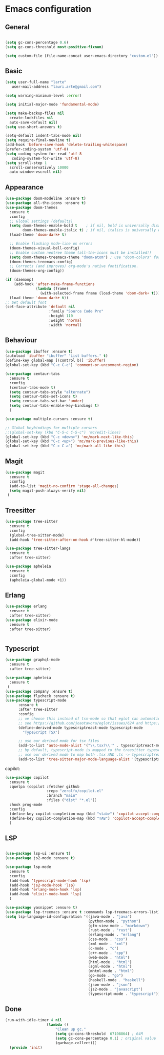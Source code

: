 * Emacs configuration
  #+Options: toc:5


** General
   #+BEGIN_SRC emacs-lisp

    (setq gc-cons-percentage 0.6)
    (setq gc-cons-threshold most-positive-fixnum)

    (setq custom-file (file-name-concat user-emacs-directory "custom.el"))
   #+END_SRC

** Basic
  #+BEGIN_SRC emacs-lisp
    (setq user-full-name "larte"
	   user-mail-address "lauri.arte@gmail.com")

    (setq warning-minimum-level :error)

    (setq initial-major-mode 'fundamental-mode)

    (setq make-backup-files nil
      create-lockfiles nil
      auto-save-default nil)
    (setq use-short-answers t)

    (setq-default indent-tabs-mode nil)
    (setq require-final-newline t)
    (add-hook 'before-save-hook 'delete-trailing-whitespace)
    (prefer-coding-system 'utf-8)
    (setq coding-system-for-read 'utf-8
	   coding-system-for-write 'utf-8)
    (setq scroll-step 1
      scroll-conservatively 10000
      auto-window-vscroll nil)
  #+END_SRC

** Appearance
 #+BEGIN_SRC emacs-lisp
   (use-package doom-modeline :ensure t)
   (use-package all-the-icons :ensure t)
   (use-package doom-themes
     :ensure t
     :config
     ;; Global settings (defaults)
     (setq doom-themes-enable-bold t    ; if nil, bold is universally disabled
           doom-themes-enable-italic t) ; if nil, italics is universally disabled
     (load-theme 'doom-dark+ t)

     ;; Enable flashing mode-line on errors
     (doom-themes-visual-bell-config)
     ;; Enable custom neotree theme (all-the-icons must be installed!)
     (setq doom-themes-treemacs-theme "doom-atom") ; use "doom-colors" for less minimal icon theme
     (doom-themes-treemacs-config)
     ;; Corrects (and improves) org-mode's native fontification.
     (doom-themes-org-config))

   (if (daemonp)
       (add-hook 'after-make-frame-functions
                 (lambda (frame)
                   (with-selected-frame frame (load-theme 'doom-dark+ t))))
     (load-theme 'doom-dark+ t))
   ;; Set default font
   (set-face-attribute 'default nil
                       :family "Source Code Pro"
                       :height 110
                       :weight 'normal
                       :width 'normal)
 #+END_SRC

** Behaviour
 #+BEGIN_SRC emacs-lisp
   (use-package ibuffer :ensure t)
   (autoload 'ibuffer "ibuffer" "List buffers." t)
   (define-key global-map [(control b)] 'ibuffer)
   (global-set-key (kbd "C-c C-c") 'comment-or-uncomment-region)

   (use-package centaur-tabs
     :ensure t
     :config
     (centaur-tabs-mode t)
     (setq centaur-tabs-style "alternate")
     (setq centaur-tabs-set-icons t)
     (setq centaur-tabs-set-bar 'under)
     (setq centaur-tabs-enable-key-bindings t)
     )

   (use-package multiple-cursors :ensure t)

   ;; Global keybindings for multiple cursors
   ;;(global-set-key (kbd "C-S-c C-S-c") 'mc/edit-lines)
   (global-set-key (kbd "C-c <down>") 'mc/mark-next-like-this)
   (global-set-key (kbd "C-c <up>") 'mc/mark-previous-like-this)
   (global-set-key (kbd "C-c C-a") 'mc/mark-all-like-this)
 #+END_SRC

** Magit
#+BEGIN_SRC emacs-lisp
  (use-package magit
    :ensure t
    :config
    (add-to-list 'magit-no-confirm 'stage-all-changes)
    (setq magit-push-always-verify nil)
   )
#+END_SRC

** Treesitter
  #+BEGIN_SRC emacs-lisp
    (use-package tree-sitter
      :ensure t
      :config
      (global-tree-sitter-mode)
      (add-hook 'tree-sitter-after-on-hook #'tree-sitter-hl-mode))

    (use-package tree-sitter-langs
      :ensure t
      :after tree-sitter)

    (use-package apheleia
      :ensure t
      :config
      (apheleia-global-mode +1))
  #+END_SRC

** Erlang
#+BEGIN_SRC emacs-lisp
  (use-package erlang
    :ensure t
    :after tree-sitter)
  (use-package elixir-mode
    :ensure t
    :after tree-sitter)


#+END_SRC

** Typescript
  #+BEGIN_SRC emacs-lisp
    (use-package graphql-mode
      :ensure t
      :after tree-sitter)

    (use-package apheleia
      :ensure t
     )
    (use-package company :ensure t)
    (use-package flycheck :ensure t)
    (use-package typescript-mode
          :ensure t
          :after tree-sitter
          :config
          ;; we choose this instead of tsx-mode so that eglot can automatically figure out language for server
          ;; see https://github.com/joaotavora/eglot/issues/624 and https://github.com/joaotavora/eglot#handling-quirky-servers
          (define-derived-mode typescriptreact-mode typescript-mode
            "TypeScript TSX")

          ;; use our derived mode for tsx files
          (add-to-list 'auto-mode-alist '("\\.tsx?\\'" . typescriptreact-mode))
          ;; by default, typescript-mode is mapped to the treesitter typescript parser
          ;; use our derived mode to map both .tsx AND .ts -> typescriptreact-mode -> treesitter tsx
          (add-to-list 'tree-sitter-major-mode-language-alist '(typescriptreact-mode . tsx)))
  #+END_SRC

copilot:
#+BEGIN_SRC emacs-lisp
    (use-package copilot
      :ensure t
      :quelpa (copilot :fetcher github
                       :repo "zerolfx/copilot.el"
                       :branch "main"
                       :files ("dist" "*.el"))
      :hook prog-mode
      :config
      (define-key copilot-completion-map (kbd "<tab>") 'copilot-accept-completion)
      (define-key copilot-completion-map (kbd "TAB") 'copilot-accept-completion)
      )
#+END_SRC

** LSP
  #+BEGIN_SRC emacs-lisp

    (use-package lsp-ui :ensure t)
    (use-package js2-mode :ensure t)

    (use-package lsp-mode
      :ensure t
      :config
      (add-hook 'typescript-mode-hook 'lsp)
      (add-hook 'js2-mode-hook 'lsp)
      (add-hook 'erlang-mode-hook 'lsp)
      (add-hook 'elixir-mode-hook 'lsp)
      )

    (use-package yasnippet :ensure t)
    (use-package lsp-treemacs :ensure t :commands lsp-treemacs-errors-list)
    (setq lsp-language-id-configuration '((java-mode . "java")
                                          (python-mode . "python")
                                          (gfm-view-mode . "markdown")
                                          (rust-mode . "rust")
                                          (erlang-mode . "erlang")
                                          (css-mode . "css")
                                          (xml-mode . "xml")
                                          (c-mode . "c")
                                          (c++-mode . "cpp")
                                          (web-mode . "html")
                                          (html-mode . "html")
                                          (sgml-mode . "html")
                                          (mhtml-mode . "html")
                                          (go-mode . "go")
                                          (haskell-mode . "haskell")
                                          (json-mode . "json")
                                          (js2-mode . "javascript")
                                          (typescript-mode . "typescript")))
  #+END_SRC

** Done
  #+BEGIN_SRC emacs-lisp
  (run-with-idle-timer 4 nil
                     (lambda ()
                         "Clean up gc."
                         (setq gc-cons-threshold  67108864) ; 64M
                         (setq gc-cons-percentage 0.1) ; original value
                         (garbage-collect)))
    (provide 'init)
  #+END_SRC
